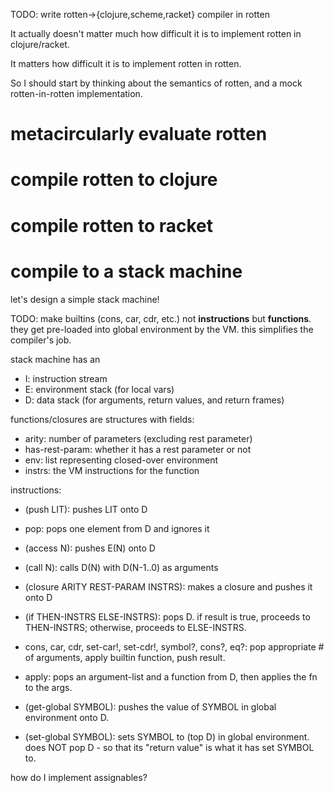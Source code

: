 TODO: write rotten->{clojure,scheme,racket} compiler in rotten

It actually doesn't matter much how difficult it is to implement rotten in
clojure/racket.

It matters how difficult it is to implement rotten in rotten.

So I should start by thinking about the semantics of rotten, and a mock
rotten-in-rotten implementation.

* metacircularly evaluate rotten
* compile rotten to clojure
* compile rotten to racket
* compile to a stack machine
let's design a simple stack machine!

TODO: make builtins (cons, car, cdr, etc.) not *instructions* but *functions*.
they get pre-loaded into global environment by the VM. this simplifies the
compiler's job.

stack machine has an
- I: instruction stream
- E: environment stack (for local vars)
- D: data stack (for arguments, return values, and return frames)

functions/closures are structures with fields:
- arity: number of parameters (excluding rest parameter)
- has-rest-param: whether it has a rest parameter or not
- env: list representing closed-over environment
- instrs: the VM instructions for the function

instructions:
- (push LIT): pushes LIT onto D
- pop: pops one element from D and ignores it
- (access N): pushes E(N) onto D
- (call N): calls D(N) with D(N-1..0) as arguments
- (closure ARITY REST-PARAM INSTRS): makes a closure and pushes it onto D
- (if THEN-INSTRS ELSE-INSTRS):
  pops D. if result is true, proceeds to THEN-INSTRS; otherwise, proceeds to ELSE-INSTRS.

- cons, car, cdr, set-car!, set-cdr!, symbol?, cons?, eq?:
  pop appropriate # of arguments, apply builtin function, push result.

- apply: pops an argument-list and a function from D, then applies the fn to the args.

- (get-global SYMBOL): pushes the value of SYMBOL in global environment onto D.
- (set-global SYMBOL): sets SYMBOL to (top D) in global environment.
  does NOT pop D - so that its "return value" is what it has set SYMBOL to.

how do I implement assignables?
